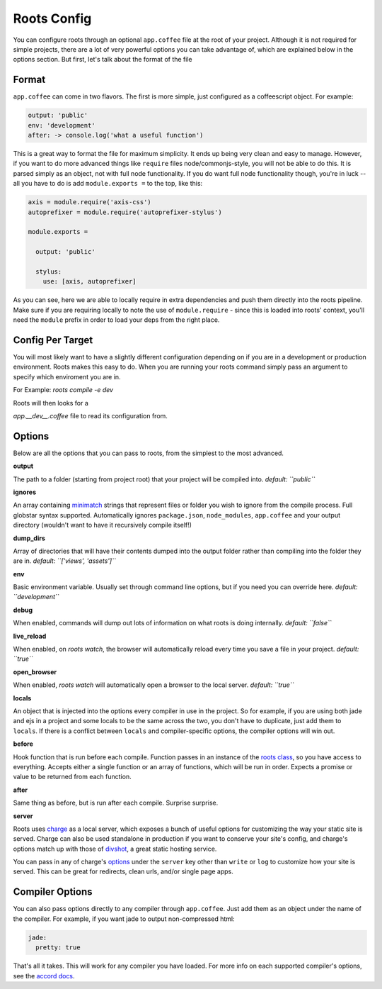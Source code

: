 Roots Config
============

You can configure roots through an optional ``app.coffee`` file at the root of your project. Although it is not required for simple projects, there are a lot of very powerful options you can take advantage of, which are explained below in the options section. But first, let's talk about the format of the file

Format
------

``app.coffee`` can come in two flavors. The first is more simple, just configured as a coffeescript object. For example:

.. code-block:: coffee-script

    output: 'public'
    env: 'development'
    after: -> console.log('what a useful function')

This is a great way to format the file for maximum simplicity. It ends up being very clean and easy to manage. However, if you want to do more advanced things like ``require`` files node/commonjs-style, you will not be able to do this. It is parsed simply as an object, not with full node functionality. If you do want full node functionality though, you're in luck -- all you have to do is add ``module.exports =`` to the top, like this:

.. code-block:: coffee-script

    axis = module.require('axis-css')
    autoprefixer = module.require('autoprefixer-stylus')

    module.exports =

      output: 'public'

      stylus:
        use: [axis, autoprefixer]

As you can see, here we are able to locally require in extra dependencies and push them directly into the roots pipeline. Make sure if you are requiring locally to note the use of ``module.require`` - since this is loaded into roots' context, you'll need the ``module`` prefix in order to load your deps from the right place.

Config Per Target
-------

You will most likely want to have a slightly different configuration depending on if you are in a development or production environment. Roots makes this easy to do. When you are running your roots command simply pass an argument to specify which enviroment you are in.

For Example: `roots compile -e dev`

Roots will then looks for a

`app.__dev__.coffee` file to read its configuration from.


Options
-------

Below are all the options that you can pass to roots, from the simplest to the most advanced.

**output**

The path to a folder (starting from project root) that your project will be compiled into.
*default: ``public``*

**ignores**

An array containing `minimatch <https://github.com/isaacs/minimatch>`_ strings that represent files or folder you wish to ignore from the compile process. Full globstar syntax supported. Automatically ignores ``package.json``, ``node_modules``, ``app.coffee`` and your output directory (wouldn't want to have it recursively compile itself!)

**dump_dirs**

Array of directories that will have their contents dumped into the output folder rather than compiling into the folder they are in.
*default: ``['views', 'assets']``*

**env**

Basic environment variable. Usually set through command line options, but if you need you can override here.
*default: ``development``*

**debug**

When enabled, commands will dump out lots of information on what roots is doing internally.
*default: ``false``*

**live_reload**

When enabled, on `roots watch`, the browser will automatically reload every time you save a file in your project.
*default: ``true``*

**open_browser**

When enabled, `roots watch` will automatically open a browser to the local server.
*default: ``true``*

**locals**

An object that is injected into the options every compiler in use in the project. So for example, if you are using both jade and ejs in a project and some locals to be the same across the two, you don't have to duplicate, just add them to ``locals``. If there is a conflict between ``locals`` and compiler-specific options, the compiler options will win out.

**before**

Hook function that is run before each compile. Function passes in an instance of the `roots class <../lib/index.coffee>`_, so you have access to everything. Accepts either a single function or an array of functions, which will be run in order. Expects a promise or value to be returned from each function.

**after**

Same thing as before, but is run after each compile. Surprise surprise.

**server**

Roots uses `charge <https://github.com/carrot/charge>`_ as a local server, which exposes a bunch of useful options for customizing the way your static site is served. Charge can also be used standalone in production if you want to conserve your site's config, and charge's options match up with those of `divshot <http://www.divshot.com/>`_, a great static hosting service.

You can pass in any of charge's `options <https://github.com/carrot/charge#options>`_ under the ``server`` key other than ``write`` or ``log`` to customize how your site is served. This can be great for redirects, clean urls, and/or single page apps.

Compiler Options
----------------

You can also pass options directly to any compiler through ``app.coffee``. Just add them as an object under the name of the compiler. For example, if you want jade to output non-compressed html:

.. code-block:: coffee-script

    jade:
      pretty: true

That's all it takes. This will work for any compiler you have loaded. For more info on each supported compiler's options, see the `accord docs <https://github.com/jenius/accord/tree/master/docs>`_.
